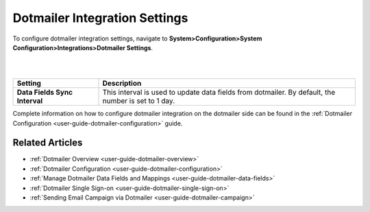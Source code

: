 .. _admin-configuration-dotmailer-integration-settings:

Dotmailer Integration Settings
==============================

To configure dotmailer integration settings, navigate to **System>Configuration>System Configuration>Integrations>Dotmailer Settings**.

|

.. image:: ../img/configuration/dotmailer_settings.png

|


.. csv-table::
  :header: "**Setting**","**Description**" 
  :widths: 10, 30

  "**Data Fields Sync Interval**", "This interval is used to update data fields from dotmailer. By default, the number is set to 1 day."


Complete information on how to configure dotmailer integration on the dotmailer side can be found in the :ref:`Dotmailer Configuration <user-guide-dotmailer-configuration>` guide.

Related Articles
----------------

- :ref:`Dotmailer Overview <user-guide-dotmailer-overview>`
- :ref:`Dotmailer Configuration <user-guide-dotmailer-configuration>`
- :ref:`Manage Dotmailer Data Fields and Mappings <user-guide-dotmailer-data-fields>`
- :ref:`Dotmailer Single Sign-on <user-guide-dotmailer-single-sign-on>`
- :ref:`Sending Email Campaign via Dotmailer <user-guide-dotmailer-campaign>`
